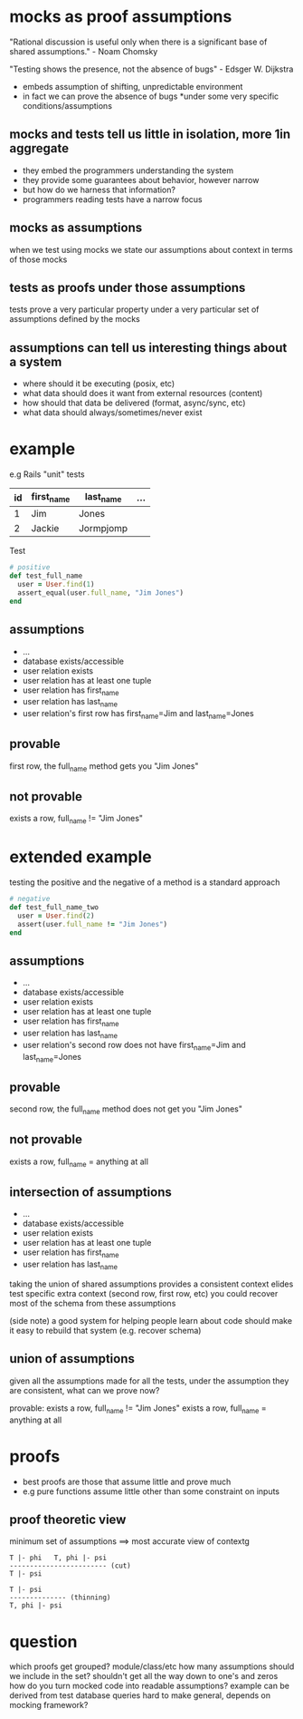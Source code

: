 * mocks as proof assumptions
 "Rational discussion is useful only when there is a significant base of shared assumptions." - Noam Chomsky

  "Testing shows the presence, not the absence of bugs" - Edsger W. Dijkstra
  - embeds assumption of shifting, unpredictable environment
  - in fact we can prove the absence of bugs *under some very specific conditions/assumptions

** mocks and tests tell us little in isolation, more 1in aggregate
   - they embed the programmers understanding the system
   - they provide some guarantees about behavior, however narrow
   - but how do we harness that information?
   - programmers reading tests have a narrow focus

** mocks as assumptions
   when we test using mocks we state our assumptions about context in terms of those mocks

** tests as proofs under those assumptions
   tests prove a very particular property under a very particular set of assumptions defined by the mocks

** assumptions can tell us interesting things about a system
   - where should it be executing (posix, etc)
   - what data should does it want from external resources (content)
   - how should that data be delivered (format, async/sync, etc)
   - what data should always/sometimes/never exist

* example

  e.g Rails "unit" tests

  |----+------------+-----------+-----|
  | id | first_name | last_name | ... |
  |----+------------+-----------+-----|
  | 1  | Jim        | Jones     |     |
  | 2  | Jackie     | Jormpjomp |     |
  |----+------------+-----------+-----|

  Test

  #+begin_src ruby
  # positive
  def test_full_name
    user = User.find(1)
    assert_equal(user.full_name, "Jim Jones")
  end
  #+end_src

** assumptions
   - ...
   - database exists/accessible
   - user relation exists
   - user relation has at least one tuple
   - user relation has first_name
   - user relation has last_name
   - user relation's first row has first_name=Jim and last_name=Jones

** provable
   first row, the full_name method gets you "Jim Jones"

** not provable
   exists a row, full_name != "Jim Jones"

* extended example

  testing the positive and the negative of a method is a standard approach

  #+begin_src ruby
  # negative
  def test_full_name_two
    user = User.find(2)
    assert(user.full_name != "Jim Jones")
  end
  #+end_src

** assumptions
   - ...
   - database exists/accessible
   - user relation exists
   - user relation has at least one tuple
   - user relation has first_name
   - user relation has last_name
   - user relation's second row does not have first_name=Jim and last_name=Jones

** provable
   second row, the full_name method does not get you "Jim Jones"

** not provable
   exists a row, full_name = anything at all

** intersection of assumptions
  - ...
  - database exists/accessible
  - user relation exists
  - user relation has at least one tuple
  - user relation has first_name
  - user relation has last_name

  taking the union of shared assumptions provides a consistent context
  elides test specific extra context (second row, first row, etc)
  you could recover most of the schema from these assumptions

  (side note) a good system for helping people learn about code
  should make it easy to rebuild that system (e.g. recover schema)

** union of assumptions
   given all the assumptions made for all the tests,
   under the assumption they are consistent,
   what can we prove now?

   provable:
   exists a row, full_name != "Jim Jones"
   exists a row, full_name = anything at all

* proofs
  - best proofs are those that assume little and prove much
  - e.g pure functions assume little other than some constraint on inputs

** proof theoretic view
   minimum set of assumptions ==> most accurate view of contextg

   #+begin_src
   T |- phi   T, phi |- psi
   ------------------------ (cut)
   T |- psi

   T |- psi
   -------------- (thinning)
   T, phi |- psi
   #+end_src

* question
  which proofs get grouped? module/class/etc
  how many assumptions should we include in the set? shouldn't get all the way down to one's and zeros
  how do you turn mocked code into readable assumptions? example can be derived from test database queries
  hard to make general, depends on mocking framework?
